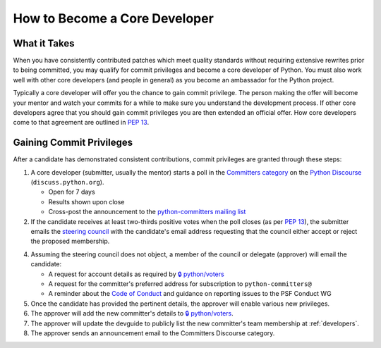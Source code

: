 .. _become-core-developer:
.. _coredev:

==============================
How to Become a Core Developer
==============================

What it Takes
=============

When you have consistently contributed patches which meet quality standards
without requiring extensive rewrites prior to being committed,
you may qualify for commit privileges and become a core developer of Python.
You must also work well with other core developers (and people in general)
as you become an ambassador for the Python project.

Typically a core developer will offer you the chance to gain commit privilege.
The person making the offer will become your mentor and watch your commits for
a while to make sure you understand the development process. If other core
developers agree that you should gain commit privileges you are then extended
an official offer. How core developers come to that agreement are outlined in
:pep:`13`.


Gaining Commit Privileges
=========================

After a candidate has demonstrated consistent contributions, commit privileges
are granted through these steps:

1. A core developer (submitter, usually the mentor) starts a poll in the
   `Committers category`_ on the `Python Discourse`_ (``discuss.python.org``).

   - Open for 7 days
   - Results shown upon close
   - Cross-post the announcement to the `python-committers mailing list`_

2. If the candidate receives at least two-thirds positive votes when the poll closes
   (as per :pep:`13`), the submitter emails the `steering council
   <mailto:steering-council@python.org>`_ with the candidate's email address
   requesting that the council either accept or reject the proposed membership.
4. Assuming the steering council does not object, a member of the council or delegate
   (approver) will email the candidate:

   - A request for account details as required by
     `🔒 python/voters <https://github.com/python/voters>`_
   - A request for the committer's preferred address for subscription to
     ``python-committers@``
   - A reminder about the `Code of Conduct`_ and guidance on reporting issues
     to the PSF Conduct WG

5. Once the candidate has provided the pertinent details, the approver will enable
   various new privileges.
6. The approver will add the new committer's details to
   `🔒 python/voters <https://github.com/python/voters>`_.
7. The approver will update the devguide to publicly list the new committer's team
   membership at :ref:`developers`.
8. The approver sends an announcement email to the Committers Discourse category.

.. _Code of Conduct: https://www.python.org/psf/conduct/
.. _Committers category: https://discuss.python.org/c/committers/5
.. _Python Discourse: https://discuss.python.org
.. _python-committers mailing list: https://mail.python.org/mailman3/lists/python-committers.python.org/
